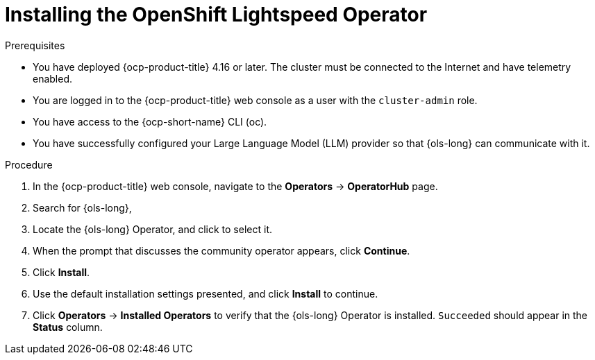 // This module is used in the following assemblies:
// * install/ols-installing-openshift-lightspeed.adoc

:_mod-docs-content-type: PROCEDURE
[id="ols-installing-operator_{context}"]
= Installing the OpenShift Lightspeed Operator

.Prerequisites

* You have deployed {ocp-product-title} 4.16 or later. The cluster must be connected to the Internet and have telemetry enabled.

* You are logged in to the {ocp-product-title} web console as a user with the `cluster-admin` role.

* You have access to the {ocp-short-name} CLI (oc).

* You have successfully configured your Large Language Model (LLM) provider so that {ols-long} can communicate with it.

.Procedure

. In the {ocp-product-title} web console, navigate to the *Operators* -> *OperatorHub* page.

. Search for {ols-long},

. Locate the {ols-long} Operator, and click to select it.

. When the prompt that discusses the community operator appears, click *Continue*.

. Click *Install*.

. Use the default installation settings presented, and click *Install* to continue.

. Click *Operators* -> *Installed Operators* to verify that the {ols-long} Operator is installed. `Succeeded` should appear in the *Status* column.